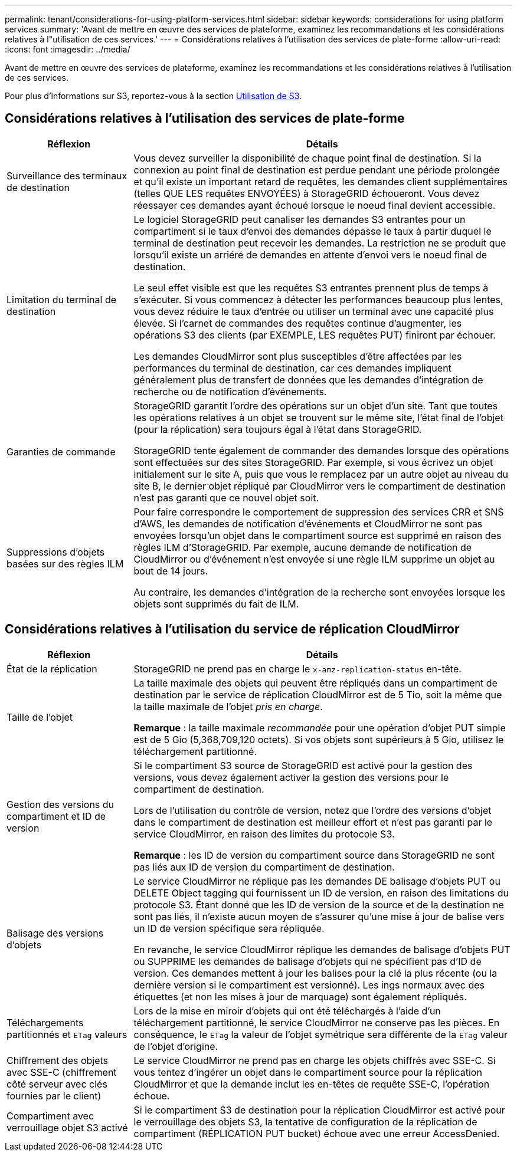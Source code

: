 ---
permalink: tenant/considerations-for-using-platform-services.html 
sidebar: sidebar 
keywords: considerations for using platform services 
summary: 'Avant de mettre en œuvre des services de plateforme, examinez les recommandations et les considérations relatives à l"utilisation de ces services.' 
---
= Considérations relatives à l'utilisation des services de plate-forme
:allow-uri-read: 
:icons: font
:imagesdir: ../media/


[role="lead"]
Avant de mettre en œuvre des services de plateforme, examinez les recommandations et les considérations relatives à l'utilisation de ces services.

Pour plus d'informations sur S3, reportez-vous à la section xref:../s3/index.adoc[Utilisation de S3].



== Considérations relatives à l'utilisation des services de plate-forme

[cols="1a,3a"]
|===
| Réflexion | Détails 


 a| 
Surveillance des terminaux de destination
 a| 
Vous devez surveiller la disponibilité de chaque point final de destination. Si la connexion au point final de destination est perdue pendant une période prolongée et qu'il existe un important retard de requêtes, les demandes client supplémentaires (telles QUE LES requêtes ENVOYÉES) à StorageGRID échoueront. Vous devez réessayer ces demandes ayant échoué lorsque le noeud final devient accessible.



 a| 
Limitation du terminal de destination
 a| 
Le logiciel StorageGRID peut canaliser les demandes S3 entrantes pour un compartiment si le taux d'envoi des demandes dépasse le taux à partir duquel le terminal de destination peut recevoir les demandes. La restriction ne se produit que lorsqu'il existe un arriéré de demandes en attente d'envoi vers le noeud final de destination.

Le seul effet visible est que les requêtes S3 entrantes prennent plus de temps à s'exécuter. Si vous commencez à détecter les performances beaucoup plus lentes, vous devez réduire le taux d'entrée ou utiliser un terminal avec une capacité plus élevée. Si l'carnet de commandes des requêtes continue d'augmenter, les opérations S3 des clients (par EXEMPLE, LES requêtes PUT) finiront par échouer.

Les demandes CloudMirror sont plus susceptibles d'être affectées par les performances du terminal de destination, car ces demandes impliquent généralement plus de transfert de données que les demandes d'intégration de recherche ou de notification d'événements.



 a| 
Garanties de commande
 a| 
StorageGRID garantit l'ordre des opérations sur un objet d'un site. Tant que toutes les opérations relatives à un objet se trouvent sur le même site, l'état final de l'objet (pour la réplication) sera toujours égal à l'état dans StorageGRID.

StorageGRID tente également de commander des demandes lorsque des opérations sont effectuées sur des sites StorageGRID. Par exemple, si vous écrivez un objet initialement sur le site A, puis que vous le remplacez par un autre objet au niveau du site B, le dernier objet répliqué par CloudMirror vers le compartiment de destination n'est pas garanti que ce nouvel objet soit.



 a| 
Suppressions d'objets basées sur des règles ILM
 a| 
Pour faire correspondre le comportement de suppression des services CRR et SNS d'AWS, les demandes de notification d'événements et CloudMirror ne sont pas envoyées lorsqu'un objet dans le compartiment source est supprimé en raison des règles ILM d'StorageGRID. Par exemple, aucune demande de notification de CloudMirror ou d'événement n'est envoyée si une règle ILM supprime un objet au bout de 14 jours.

Au contraire, les demandes d'intégration de la recherche sont envoyées lorsque les objets sont supprimés du fait de ILM.

|===


== Considérations relatives à l'utilisation du service de réplication CloudMirror

[cols="1a,3a"]
|===
| Réflexion | Détails 


 a| 
État de la réplication
 a| 
StorageGRID ne prend pas en charge le `x-amz-replication-status` en-tête.



 a| 
Taille de l'objet
 a| 
La taille maximale des objets qui peuvent être répliqués dans un compartiment de destination par le service de réplication CloudMirror est de 5 Tio, soit la même que la taille maximale de l'objet _pris en charge_.

*Remarque* : la taille maximale _recommandée_ pour une opération d'objet PUT simple est de 5 Gio (5,368,709,120 octets). Si vos objets sont supérieurs à 5 Gio, utilisez le téléchargement partitionné.



 a| 
Gestion des versions du compartiment et ID de version
 a| 
Si le compartiment S3 source de StorageGRID est activé pour la gestion des versions, vous devez également activer la gestion des versions pour le compartiment de destination.

Lors de l'utilisation du contrôle de version, notez que l'ordre des versions d'objet dans le compartiment de destination est meilleur effort et n'est pas garanti par le service CloudMirror, en raison des limites du protocole S3.

*Remarque* : les ID de version du compartiment source dans StorageGRID ne sont pas liés aux ID de version du compartiment de destination.



 a| 
Balisage des versions d'objets
 a| 
Le service CloudMirror ne réplique pas les demandes DE balisage d'objets PUT ou DELETE Object tagging qui fournissent un ID de version, en raison des limitations du protocole S3. Étant donné que les ID de version de la source et de la destination ne sont pas liés, il n'existe aucun moyen de s'assurer qu'une mise à jour de balise vers un ID de version spécifique sera répliquée.

En revanche, le service CloudMirror réplique les demandes de balisage d'objets PUT ou SUPPRIME les demandes de balisage d'objets qui ne spécifient pas d'ID de version. Ces demandes mettent à jour les balises pour la clé la plus récente (ou la dernière version si le compartiment est versionné). Les ings normaux avec des étiquettes (et non les mises à jour de marquage) sont également répliqués.



 a| 
Téléchargements partitionnés et `ETag` valeurs
 a| 
Lors de la mise en miroir d'objets qui ont été téléchargés à l'aide d'un téléchargement partitionné, le service CloudMirror ne conserve pas les pièces. En conséquence, le `ETag` la valeur de l'objet symétrique sera différente de la `ETag` valeur de l'objet d'origine.



 a| 
Chiffrement des objets avec SSE-C (chiffrement côté serveur avec clés fournies par le client)
 a| 
Le service CloudMirror ne prend pas en charge les objets chiffrés avec SSE-C. Si vous tentez d'ingérer un objet dans le compartiment source pour la réplication CloudMirror et que la demande inclut les en-têtes de requête SSE-C, l'opération échoue.



 a| 
Compartiment avec verrouillage objet S3 activé
 a| 
Si le compartiment S3 de destination pour la réplication CloudMirror est activé pour le verrouillage des objets S3, la tentative de configuration de la réplication de compartiment (RÉPLICATION PUT bucket) échoue avec une erreur AccessDenied.

|===